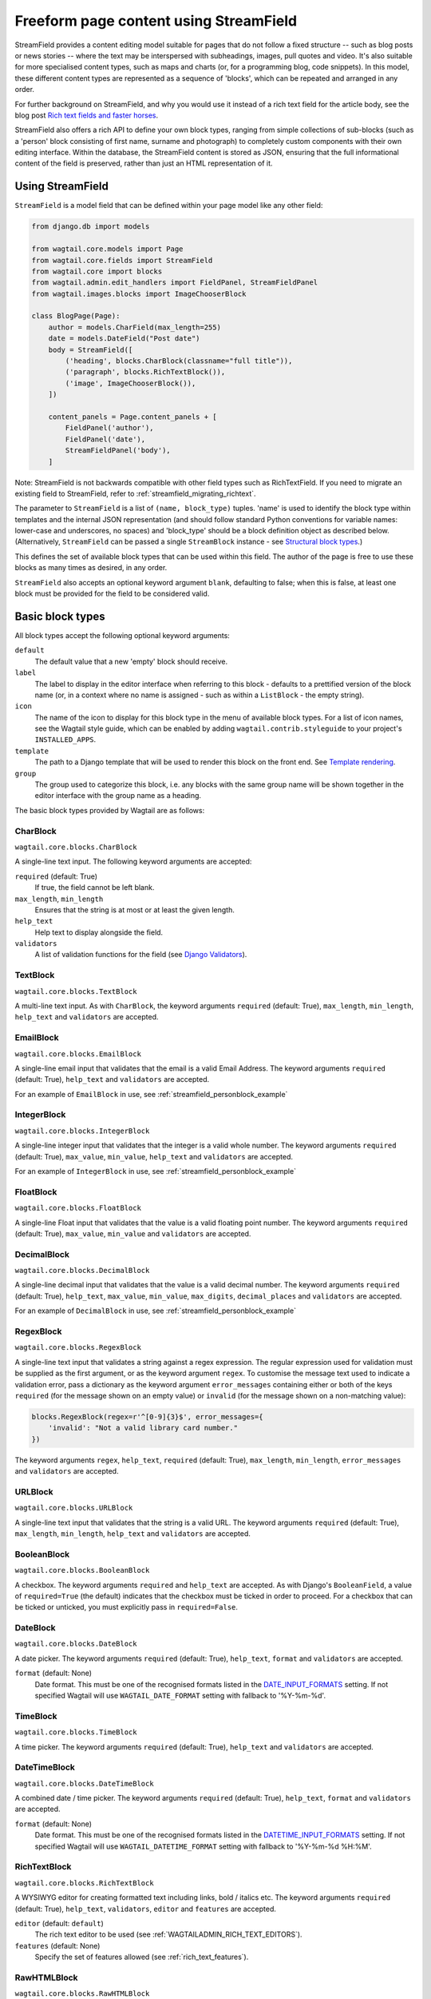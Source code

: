 .. _streamfield:

Freeform page content using StreamField
=======================================

StreamField provides a content editing model suitable for pages that do not follow a fixed structure -- such as blog posts or news stories -- where the text may be interspersed with subheadings, images, pull quotes and video. It's also suitable for more specialised content types, such as maps and charts (or, for a programming blog, code snippets). In this model, these different content types are represented as a sequence of 'blocks', which can be repeated and arranged in any order.

For further background on StreamField, and why you would use it instead of a rich text field for the article body, see the blog post `Rich text fields and faster horses <https://torchbox.com/blog/rich-text-fields-and-faster-horses/>`__.

StreamField also offers a rich API to define your own block types, ranging from simple collections of sub-blocks (such as a 'person' block consisting of first name, surname and photograph) to completely custom components with their own editing interface. Within the database, the StreamField content is stored as JSON, ensuring that the full informational content of the field is preserved, rather than just an HTML representation of it.


Using StreamField
-----------------

``StreamField`` is a model field that can be defined within your page model like any other field:

.. code-block:: python

    from django.db import models

    from wagtail.core.models import Page
    from wagtail.core.fields import StreamField
    from wagtail.core import blocks
    from wagtail.admin.edit_handlers import FieldPanel, StreamFieldPanel
    from wagtail.images.blocks import ImageChooserBlock

    class BlogPage(Page):
        author = models.CharField(max_length=255)
        date = models.DateField("Post date")
        body = StreamField([
            ('heading', blocks.CharBlock(classname="full title")),
            ('paragraph', blocks.RichTextBlock()),
            ('image', ImageChooserBlock()),
        ])

        content_panels = Page.content_panels + [
            FieldPanel('author'),
            FieldPanel('date'),
            StreamFieldPanel('body'),
        ]


Note: StreamField is not backwards compatible with other field types such as RichTextField. If you need to migrate an existing field to StreamField, refer to :ref:`streamfield_migrating_richtext`.

The parameter to ``StreamField`` is a list of ``(name, block_type)`` tuples. 'name' is used to identify the block type within templates and the internal JSON representation (and should follow standard Python conventions for variable names: lower-case and underscores, no spaces) and 'block_type' should be a block definition object as described below. (Alternatively, ``StreamField`` can be passed a single ``StreamBlock`` instance - see `Structural block types`_.)

This defines the set of available block types that can be used within this field. The author of the page is free to use these blocks as many times as desired, in any order.

``StreamField`` also accepts an optional keyword argument ``blank``, defaulting to false; when this is false, at least one block must be provided for the field to be considered valid.

Basic block types
-----------------

All block types accept the following optional keyword arguments:

``default``
  The default value that a new 'empty' block should receive.

``label``
  The label to display in the editor interface when referring to this block - defaults to a prettified version of the block name (or, in a context where no name is assigned - such as within a ``ListBlock`` - the empty string).

``icon``
  The name of the icon to display for this block type in the menu of available block types. For a list of icon names, see the Wagtail style guide, which can be enabled by adding ``wagtail.contrib.styleguide`` to your project's ``INSTALLED_APPS``.

``template``
  The path to a Django template that will be used to render this block on the front end. See `Template rendering`_.

``group``
  The group used to categorize this block, i.e. any blocks with the same group name will be shown together in the editor interface with the group name as a heading.

The basic block types provided by Wagtail are as follows:

CharBlock
~~~~~~~~~

``wagtail.core.blocks.CharBlock``

A single-line text input. The following keyword arguments are accepted:

``required`` (default: True)
  If true, the field cannot be left blank.

``max_length``, ``min_length``
  Ensures that the string is at most or at least the given length.

``help_text``
  Help text to display alongside the field.

``validators``
  A list of validation functions for the field (see `Django Validators <https://docs.djangoproject.com/en/stable/ref/validators/>`__).

TextBlock
~~~~~~~~~

``wagtail.core.blocks.TextBlock``

A multi-line text input. As with ``CharBlock``, the keyword arguments ``required`` (default: True), ``max_length``, ``min_length``, ``help_text`` and ``validators`` are accepted.

EmailBlock
~~~~~~~~~~

``wagtail.core.blocks.EmailBlock``

A single-line email input that validates that the email is a valid Email Address. The keyword arguments ``required`` (default: True), ``help_text`` and ``validators`` are accepted.

For an example of ``EmailBlock`` in use, see :ref:`streamfield_personblock_example`

IntegerBlock
~~~~~~~~~~~~

``wagtail.core.blocks.IntegerBlock``

A single-line integer input that validates that the integer is a valid whole number. The keyword arguments ``required`` (default: True), ``max_value``, ``min_value``, ``help_text`` and ``validators`` are accepted.

For an example of ``IntegerBlock`` in use, see :ref:`streamfield_personblock_example`

FloatBlock
~~~~~~~~~~

``wagtail.core.blocks.FloatBlock``

A single-line Float input that validates that the value is a valid floating point number. The keyword arguments ``required`` (default: True), ``max_value``, ``min_value`` and ``validators``  are accepted.

DecimalBlock
~~~~~~~~~~~~

``wagtail.core.blocks.DecimalBlock``

A single-line decimal input that validates that the value is a valid decimal number. The keyword arguments ``required`` (default: True), ``help_text``, ``max_value``, ``min_value``, ``max_digits``, ``decimal_places`` and ``validators`` are accepted.

For an example of ``DecimalBlock`` in use, see :ref:`streamfield_personblock_example`

RegexBlock
~~~~~~~~~~

``wagtail.core.blocks.RegexBlock``

A single-line text input that validates a string against a regex expression. The regular expression used for validation must be supplied as the first argument, or as the keyword argument ``regex``. To customise the message text used to indicate a validation error, pass a dictionary as the keyword argument ``error_messages`` containing either or both of the keys ``required`` (for the message shown on an empty value) or ``invalid`` (for the message shown on a non-matching value):

.. code-block:: python

    blocks.RegexBlock(regex=r'^[0-9]{3}$', error_messages={
        'invalid': "Not a valid library card number."
    })

The keyword arguments ``regex``, ``help_text``, ``required`` (default: True), ``max_length``, ``min_length``, ``error_messages`` and ``validators`` are accepted.

URLBlock
~~~~~~~~

``wagtail.core.blocks.URLBlock``

A single-line text input that validates that the string is a valid URL. The keyword arguments ``required`` (default: True), ``max_length``, ``min_length``, ``help_text`` and ``validators`` are accepted.

BooleanBlock
~~~~~~~~~~~~

``wagtail.core.blocks.BooleanBlock``

A checkbox. The keyword arguments ``required`` and ``help_text`` are accepted. As with Django's ``BooleanField``, a value of ``required=True`` (the default) indicates that the checkbox must be ticked in order to proceed. For a checkbox that can be ticked or unticked, you must explicitly pass in ``required=False``.

DateBlock
~~~~~~~~~

``wagtail.core.blocks.DateBlock``

A date picker. The keyword arguments ``required`` (default: True), ``help_text``, ``format`` and ``validators`` are accepted.

``format`` (default: None)
  Date format. This must be one of the recognised formats listed in the `DATE_INPUT_FORMATS <https://docs.djangoproject.com/en/stable/ref/settings/#std:setting-DATE_INPUT_FORMATS>`_ setting. If not specified Wagtail will use ``WAGTAIL_DATE_FORMAT`` setting with fallback to '%Y-%m-%d'.

TimeBlock
~~~~~~~~~

``wagtail.core.blocks.TimeBlock``

A time picker. The keyword arguments ``required`` (default: True), ``help_text`` and ``validators`` are accepted.

DateTimeBlock
~~~~~~~~~~~~~

``wagtail.core.blocks.DateTimeBlock``

A combined date / time picker. The keyword arguments ``required`` (default: True), ``help_text``, ``format`` and ``validators`` are accepted.

``format`` (default: None)
  Date format. This must be one of the recognised formats listed in the `DATETIME_INPUT_FORMATS <https://docs.djangoproject.com/en/stable/ref/settings/#std:setting-DATETIME_INPUT_FORMATS>`_ setting. If not specified Wagtail will use ``WAGTAIL_DATETIME_FORMAT`` setting with fallback to '%Y-%m-%d %H:%M'.

RichTextBlock
~~~~~~~~~~~~~

``wagtail.core.blocks.RichTextBlock``

A WYSIWYG editor for creating formatted text including links, bold / italics etc. The keyword arguments ``required`` (default: True), ``help_text``, ``validators``, ``editor`` and ``features`` are accepted.

``editor`` (default: ``default``)
  The rich text editor to be used (see :ref:`WAGTAILADMIN_RICH_TEXT_EDITORS`).

``features`` (default: None)
  Specify the set of features allowed (see :ref:`rich_text_features`).


RawHTMLBlock
~~~~~~~~~~~~

``wagtail.core.blocks.RawHTMLBlock``

A text area for entering raw HTML which will be rendered unescaped in the page output. The keyword arguments ``required`` (default: True), ``max_length``, ``min_length``, ``help_text`` and ``validators`` are accepted.

.. WARNING::
   When this block is in use, there is nothing to prevent editors from inserting malicious scripts into the page, including scripts that would allow the editor to acquire administrator privileges when another administrator views the page. Do not use this block unless your editors are fully trusted.

BlockQuoteBlock
~~~~~~~~~~~~~~~

``wagtail.core.blocks.BlockQuoteBlock``

A text field, the contents of which will be wrapped in an HTML `<blockquote>` tag pair. The keyword arguments ``required`` (default: True), ``max_length``, ``min_length``, ``help_text`` and ``validators`` are accepted.


ChoiceBlock
~~~~~~~~~~~

``wagtail.core.blocks.ChoiceBlock``

A dropdown select box for choosing from a list of choices. The following keyword arguments are accepted:

``choices``
  A list of choices, in any format accepted by Django's :attr:`~django.db.models.Field.choices` parameter for model fields, or a callable returning such a list.

``required`` (default: True)
  If true, the field cannot be left blank.

``help_text``
  Help text to display alongside the field.

``validators``
  A list of validation functions for the field (see `Django Validators <https://docs.djangoproject.com/en/stable/ref/validators/>`__).

``ChoiceBlock`` can also be subclassed to produce a reusable block with the same list of choices everywhere it is used. For example, a block definition such as:

.. code-block:: python

    blocks.ChoiceBlock(choices=[
        ('tea', 'Tea'),
        ('coffee', 'Coffee'),
    ], icon='cup')


could be rewritten as a subclass of ChoiceBlock:

.. code-block:: python

    class DrinksChoiceBlock(blocks.ChoiceBlock):
        choices = [
            ('tea', 'Tea'),
            ('coffee', 'Coffee'),
        ]

        class Meta:
            icon = 'cup'


``StreamField`` definitions can then refer to ``DrinksChoiceBlock()`` in place of the full ``ChoiceBlock`` definition. Note that this only works when ``choices`` is a fixed list, not a callable.

PageChooserBlock
~~~~~~~~~~~~~~~~

``wagtail.core.blocks.PageChooserBlock``

A control for selecting a page object, using Wagtail's page browser. The following keyword arguments are accepted:

``required`` (default: True)
  If true, the field cannot be left blank.

``page_type`` (default: Page)
  Restrict choices to one or more specific page types. Accepts a page model class, model name (as a string), or a list or tuple of these.

``can_choose_root`` (default: False)
  If true, the editor can choose the tree root as a page. Normally this would be undesirable, since the tree root is never a usable page, but in some specialised cases it may be appropriate. For example, a block providing a feed of related articles could use a PageChooserBlock to select which subsection of the site articles will be taken from, with the root corresponding to 'everywhere'.

DocumentChooserBlock
~~~~~~~~~~~~~~~~~~~~

``wagtail.documents.blocks.DocumentChooserBlock``

A control to allow the editor to select an existing document object, or upload a new one. The keyword argument ``required`` (default: True) is accepted.

ImageChooserBlock
~~~~~~~~~~~~~~~~~

``wagtail.images.blocks.ImageChooserBlock``

A control to allow the editor to select an existing image, or upload a new one. The keyword argument ``required`` (default: True) is accepted.

SnippetChooserBlock
~~~~~~~~~~~~~~~~~~~

``wagtail.snippets.blocks.SnippetChooserBlock``

A control to allow the editor to select a snippet object. Requires one positional argument: the snippet class to choose from. The keyword argument ``required`` (default: True) is accepted.

EmbedBlock
~~~~~~~~~~

``wagtail.embeds.blocks.EmbedBlock``

A field for the editor to enter a URL to a media item (such as a YouTube video) to appear as embedded media on the page. The keyword arguments ``required`` (default: True), ``max_length``, ``min_length`` and ``help_text`` are accepted.


.. _streamfield_staticblock:

StaticBlock
~~~~~~~~~~~

``wagtail.core.blocks.StaticBlock``

A block which doesn't have any fields, thus passes no particular values to its template during rendering. This can be useful if you need the editor to be able to insert some content which is always the same or doesn't need to be configured within the page editor, such as an address, embed code from third-party services, or more complex pieces of code if the template uses template tags.

By default, some default text (which contains the ``label`` keyword argument if you pass it) will be displayed in the editor interface, so that the block doesn't look empty. But you can also customise it entirely by passing a text string as the ``admin_text`` keyword argument instead:

.. code-block:: python

    blocks.StaticBlock(
        admin_text='Latest posts: no configuration needed.',
        # or admin_text=mark_safe('<b>Latest posts</b>: no configuration needed.'),
        template='latest_posts.html')

``StaticBlock`` can also be subclassed to produce a reusable block with the same configuration everywhere it is used:

.. code-block:: python

    class LatestPostsStaticBlock(blocks.StaticBlock):
        class Meta:
            icon = 'user'
            label = 'Latest posts'
            admin_text = '{label}: configured elsewhere'.format(label=label)
            template = 'latest_posts.html'


Structural block types
----------------------

In addition to the basic block types above, it is possible to define new block types made up of sub-blocks: for example, a 'person' block consisting of sub-blocks for first name, surname and image, or a 'carousel' block consisting of an unlimited number of image blocks. These structures can be nested to any depth, making it possible to have a structure containing a list, or a list of structures.

StructBlock
~~~~~~~~~~~

``wagtail.core.blocks.StructBlock``

A block consisting of a fixed group of sub-blocks to be displayed together. Takes a list of ``(name, block_definition)`` tuples as its first argument:

.. code-block:: python

    ('person', blocks.StructBlock([
        ('first_name', blocks.CharBlock()),
        ('surname', blocks.CharBlock()),
        ('photo', ImageChooserBlock(required=False)),
        ('biography', blocks.RichTextBlock()),
    ], icon='user'))


Alternatively, the list of sub-blocks can be provided in a subclass of StructBlock:

.. code-block:: python

    class PersonBlock(blocks.StructBlock):
        first_name = blocks.CharBlock()
        surname = blocks.CharBlock()
        photo = ImageChooserBlock(required=False)
        biography = blocks.RichTextBlock()

        class Meta:
            icon = 'user'


The ``Meta`` class supports the properties ``default``, ``label``, ``icon`` and ``template``, which have the same meanings as when they are passed to the block's constructor.

This defines ``PersonBlock()`` as a block type that can be re-used as many times as you like within your model definitions:

.. code-block:: python

    body = StreamField([
        ('heading', blocks.CharBlock(classname="full title")),
        ('paragraph', blocks.RichTextBlock()),
        ('image', ImageChooserBlock()),
        ('person', PersonBlock()),
    ])

Further options are available for customising the display of a ``StructBlock`` within the page editor - see :ref:`custom_editing_interfaces_for_structblock`.

You can also customise how the value of a ``StructBlock`` is prepared for using in templates - see :ref:`custom_value_class_for_structblock`.



ListBlock
~~~~~~~~~

``wagtail.core.blocks.ListBlock``

A block consisting of many sub-blocks, all of the same type. The editor can add an unlimited number of sub-blocks, and re-order and delete them. Takes the definition of the sub-block as its first argument:

.. code-block:: python

    ('ingredients_list', blocks.ListBlock(blocks.CharBlock(label="Ingredient")))


Any block type is valid as the sub-block type, including structural types:

.. code-block:: python

    ('ingredients_list', blocks.ListBlock(blocks.StructBlock([
        ('ingredient', blocks.CharBlock()),
        ('amount', blocks.CharBlock(required=False)),
    ])))


StreamBlock
~~~~~~~~~~~

``wagtail.core.blocks.StreamBlock``

A block consisting of a sequence of sub-blocks of different types, which can be mixed and reordered at will. Used as the overall mechanism of the StreamField itself, but can also be nested or used within other structural block types. Takes a list of ``(name, block_definition)`` tuples as its first argument:

.. code-block:: python

    ('carousel', blocks.StreamBlock(
        [
            ('image', ImageChooserBlock()),
            ('quotation', blocks.StructBlock([
                ('text', blocks.TextBlock()),
                ('author', blocks.CharBlock()),
            ])),
            ('video', EmbedBlock()),
        ],
        icon='cogs'
    ))


As with StructBlock, the list of sub-blocks can also be provided as a subclass of StreamBlock:

.. code-block:: python

    class CarouselBlock(blocks.StreamBlock):
        image = ImageChooserBlock()
        quotation = blocks.StructBlock([
            ('text', blocks.TextBlock()),
            ('author', blocks.CharBlock()),
        ])
        video = EmbedBlock()

        class Meta:
            icon='cogs'


Since ``StreamField`` accepts an instance of ``StreamBlock`` as a parameter, in place of a list of block types, this makes it possible to re-use a common set of block types without repeating definitions:

.. code-block:: python

    class HomePage(Page):
        carousel = StreamField(CarouselBlock(max_num=10, block_counts={'video': {'max_num': 2}}))

``StreamBlock`` accepts the following options as either keyword arguments or ``Meta`` properties:

``required`` (default: True)
  If true, at least one sub-block must be supplied. This is ignored when using the ``StreamBlock`` as the top-level block of a StreamField; in this case the StreamField's ``blank`` property is respected instead.

``min_num``
  Minimum number of sub-blocks that the stream must have.

``max_num``
  Maximum number of sub-blocks that the stream may have.

``block_counts``
  Specifies the minimum and maximum number of each block type, as a dictionary mapping block names to dicts with (optional) ``min_num`` and ``max_num`` fields.


.. _streamfield_personblock_example:

Example: ``PersonBlock``
------------------------

This example demonstrates how the basic block types introduced above can be combined into a more complex block type based on ``StructBlock``:

.. code-block:: python

    from wagtail.core import blocks

    class PersonBlock(blocks.StructBlock):
        name = blocks.CharBlock()
        height = blocks.DecimalBlock()
        age = blocks.IntegerBlock()
        email = blocks.EmailBlock()

        class Meta:
            template = 'blocks/person_block.html'


.. _streamfield_template_rendering:

Template rendering
------------------

StreamField provides an HTML representation for the stream content as a whole, as well as for each individual block. To include this HTML into your page, use the ``{% include_block %}`` tag:

.. code-block:: html+django

    {% load wagtailcore_tags %}

     ...

    {% include_block page.body %}


In the default rendering, each block of the stream is wrapped in a ``<div class="block-my_block_name">`` element (where ``my_block_name`` is the block name given in the StreamField definition). If you wish to provide your own HTML markup, you can instead iterate over the field's value, and invoke ``{% include_block %}`` on each block in turn:

.. code-block:: html+django

    {% load wagtailcore_tags %}

     ...

    <article>
        {% for block in page.body %}
            <section>{% include_block block %}</section>
        {% endfor %}
    </article>


For more control over the rendering of specific block types, each block object provides ``block_type`` and ``value`` properties:

.. code-block:: html+django

    {% load wagtailcore_tags %}

     ...

    <article>
        {% for block in page.body %}
            {% if block.block_type == 'heading' %}
                <h1>{{ block.value }}</h1>
            {% else %}
                <section class="block-{{ block.block_type }}">
                    {% include_block block %}
                </section>
            {% endif %}
        {% endfor %}
    </article>


By default, each block is rendered using simple, minimal HTML markup, or no markup at all. For example, a CharBlock value is rendered as plain text, while a ListBlock outputs its child blocks in a `<ul>` wrapper. To override this with your own custom HTML rendering, you can pass a ``template`` argument to the block, giving the filename of a template file to be rendered. This is particularly useful for custom block types derived from StructBlock:

.. code-block:: python

    ('person', blocks.StructBlock(
        [
            ('first_name', blocks.CharBlock()),
            ('surname', blocks.CharBlock()),
            ('photo', ImageChooserBlock(required=False)),
            ('biography', blocks.RichTextBlock()),
        ],
        template='myapp/blocks/person.html',
        icon='user'
    ))


Or, when defined as a subclass of StructBlock:

.. code-block:: python

    class PersonBlock(blocks.StructBlock):
        first_name = blocks.CharBlock()
        surname = blocks.CharBlock()
        photo = ImageChooserBlock(required=False)
        biography = blocks.RichTextBlock()

        class Meta:
            template = 'myapp/blocks/person.html'
            icon = 'user'


Within the template, the block value is accessible as the variable ``value``:

.. code-block:: html+django

    {% load wagtailimages_tags %}

    <div class="person">
        {% image value.photo width-400 %}
        <h2>{{ value.first_name }} {{ value.surname }}</h2>
        {{ value.biography }}
    </div>

Since ``first_name``, ``surname``, ``photo`` and ``biography`` are defined as blocks in their own right, this could also be written as:

.. code-block:: html+django

    {% load wagtailcore_tags wagtailimages_tags %}

    <div class="person">
        {% image value.photo width-400 %}
        <h2>{% include_block value.first_name %} {% include_block value.surname %}</h2>
        {% include_block value.biography %}
    </div>

Writing ``{{ my_block }}`` is roughly equivalent to ``{% include_block my_block %}``, but the short form is more restrictive, as it does not pass variables from the calling template such as ``request`` or ``page``; for this reason, it is recommended that you only use it for simple values that do not render HTML of their own. For example, if our PersonBlock used the template:

.. code-block:: html+django

    {% load wagtailimages_tags %}

    <div class="person">
        {% image value.photo width-400 %}
        <h2>{{ value.first_name }} {{ value.surname }}</h2>

        {% if request.user.is_authenticated %}
            <a href="#">Contact this person</a>
        {% endif %}

        {{ value.biography }}
    </div>

then the ``request.user.is_authenticated`` test would not work correctly when rendering the block through a ``{{ ... }}`` tag:

.. code-block:: html+django

    {# Incorrect: #}

    {% for block in page.body %}
        {% if block.block_type == 'person' %}
            <div>
                {{ block }}
            </div>
        {% endif %}
    {% endfor %}

    {# Correct: #}

    {% for block in page.body %}
        {% if block.block_type == 'person' %}
            <div>
                {% include_block block %}
            </div>
        {% endif %}
    {% endfor %}

Like Django's ``{% include %}`` tag, ``{% include_block %}`` also allows passing additional variables to the included template, through the syntax ``{% include_block my_block with foo="bar" %}``:

.. code-block:: html+django

    {# In page template: #}

    {% for block in page.body %}
        {% if block.block_type == 'person' %}
            {% include_block block with classname="important" %}
        {% endif %}
    {% endfor %}

    {# In PersonBlock template: #}

    <div class="{{ classname }}">
        ...
    </div>

The syntax ``{% include_block my_block with foo="bar" only %}`` is also supported, to specify that no variables from the parent template other than ``foo`` will be passed to the child template.

.. _streamfield_get_context:

As well as passing variables from the parent template, block subclasses can pass additional template variables of their own by overriding the ``get_context`` method:

.. code-block:: python

    import datetime

    class EventBlock(blocks.StructBlock):
        title = blocks.CharBlock()
        date = blocks.DateBlock()

        def get_context(self, value, parent_context=None):
            context = super().get_context(value, parent_context=parent_context)
            context['is_happening_today'] = (value['date'] == datetime.date.today())
            return context

        class Meta:
            template = 'myapp/blocks/event.html'


In this example, the variable ``is_happening_today`` will be made available within the block template. The ``parent_context`` keyword argument is available when the block is rendered through an ``{% include_block %}`` tag, and is a dict of variables passed from the calling template.


BoundBlocks and values
----------------------

All block types, not just StructBlock, accept a ``template`` parameter to determine how they will be rendered on a page. However, for blocks that handle basic Python data types, such as ``CharBlock`` and ``IntegerBlock``, there are some limitations on where the template will take effect, since those built-in types (``str``, ``int`` and so on) cannot be 'taught' about their template rendering. As an example of this, consider the following block definition:

.. code-block:: python

    class HeadingBlock(blocks.CharBlock):
        class Meta:
            template = 'blocks/heading.html'

where ``blocks/heading.html`` consists of:

.. code-block:: html+django

    <h1>{{ value }}</h1>

This gives us a block that behaves as an ordinary text field, but wraps its output in ``<h1>`` tags whenever it is rendered:

.. code-block:: python

    class BlogPage(Page):
        body = StreamField([
            # ...
            ('heading', HeadingBlock()),
            # ...
        ])

.. code-block:: html+django

    {% load wagtailcore_tags %}

    {% for block in page.body %}
        {% if block.block_type == 'heading' %}
            {% include_block block %}  {# This block will output its own <h1>...</h1> tags. #}
        {% endif %}
    {% endfor %}

This kind of arrangement - a value that supposedly represents a plain text string, but has its own custom HTML representation when output on a template - would normally be a very messy thing to achieve in Python, but it works here because the items you get when iterating over a StreamField are not actually the 'native' values of the blocks. Instead, each item is returned as an instance of ``BoundBlock`` - an object that represents the pairing of a value and its block definition. By keeping track of the block definition, a ``BoundBlock`` always knows which template to render. To get to the underlying value - in this case, the text content of the heading - you would need to access ``block.value``. Indeed, if you were to output ``{% include_block block.value %}`` on the page, you would find that it renders as plain text, without the ``<h1>`` tags.

(More precisely, the items returned when iterating over a StreamField are instances of a class ``StreamChild``, which provides the ``block_type`` property as well as ``value``.)

Experienced Django developers may find it helpful to compare this to the ``BoundField`` class in Django's forms framework, which represents the pairing of a form field value with its corresponding form field definition, and therefore knows how to render the value as an HTML form field.

Most of the time, you won't need to worry about these internal details; Wagtail will use the template rendering wherever you would expect it to. However, there are certain cases where the illusion isn't quite complete - namely, when accessing children of a ``ListBlock`` or ``StructBlock``. In these cases, there is no ``BoundBlock`` wrapper, and so the item cannot be relied upon to know its own template rendering. For example, consider the following setup, where our ``HeadingBlock`` is a child of a StructBlock:

.. code-block:: python

    class EventBlock(blocks.StructBlock):
        heading = HeadingBlock()
        description = blocks.TextBlock()
        # ...

        class Meta:
            template = 'blocks/event.html'

In ``blocks/event.html``:

.. code-block:: html+django

    {% load wagtailcore_tags %}

    <div class="event {% if value.heading == 'Party!' %}lots-of-balloons{% endif %}">
        {% include_block value.heading %}
        - {% include_block value.description %}
    </div>

In this case, ``value.heading`` returns the plain string value rather than a ``BoundBlock``; this is necessary because otherwise the comparison in ``{% if value.heading == 'Party!' %}`` would never succeed. This in turn means that ``{% include_block value.heading %}`` renders as the plain string, without the ``<h1>`` tags. To get the HTML rendering, you need to explicitly access the ``BoundBlock`` instance through ``value.bound_blocks.heading``:

.. code-block:: html+django

    {% load wagtailcore_tags %}

    <div class="event {% if value.heading == 'Party!' %}lots-of-balloons{% endif %}">
        {% include_block value.bound_blocks.heading %}
        - {% include_block value.description %}
    </div>

In practice, it would probably be more natural and readable to make the ``<h1>`` tag explicit in the EventBlock's template:

.. code-block:: html+django

    {% load wagtailcore_tags %}

    <div class="event {% if value.heading == 'Party!' %}lots-of-balloons{% endif %}">
        <h1>{{ value.heading }}</h1>
        - {% include_block value.description %}
    </div>

This limitation does not apply to StructBlock and StreamBlock values as children of a StructBlock, because Wagtail implements these as complex objects that know their own template rendering, even when not wrapped in a ``BoundBlock``. For example, if a StructBlock is nested in another StructBlock, as in:

.. code-block:: python

    class EventBlock(blocks.StructBlock):
        heading = HeadingBlock()
        description = blocks.TextBlock()
        guest_speaker = blocks.StructBlock([
            ('first_name', blocks.CharBlock()),
            ('surname', blocks.CharBlock()),
            ('photo', ImageChooserBlock()),
        ], template='blocks/speaker.html')

then ``{% include_block value.guest_speaker %}`` within the EventBlock's template will pick up the template rendering from ``blocks/speaker.html`` as intended.

In summary, interactions between BoundBlocks and plain values work according to the following rules:

1. When iterating over the value of a StreamField or StreamBlock (as in ``{% for block in page.body %}``), you will get back a sequence of BoundBlocks.
2. If you have a BoundBlock instance, you can access the plain value as ``block.value``.
3. Accessing a child of a StructBlock (as in ``value.heading``) will return a plain value; to retrieve the BoundBlock instead, use ``value.bound_blocks.heading``.
4. The value of a ListBlock is a plain Python list; iterating over it returns plain child values.
5. StructBlock and StreamBlock values always know how to render their own templates, even if you only have the plain value rather than the BoundBlock.


.. _custom_editing_interfaces_for_structblock:

Custom editing interfaces for ``StructBlock``
---------------------------------------------

To customise the styling of a ``StructBlock`` as it appears in the page editor, you can specify a ``form_classname`` attribute (either as a keyword argument to the ``StructBlock`` constructor, or in a subclass's ``Meta``) to override the default value of ``struct-block``:

.. code-block:: python

    class PersonBlock(blocks.StructBlock):
        first_name = blocks.CharBlock()
        surname = blocks.CharBlock()
        photo = ImageChooserBlock(required=False)
        biography = blocks.RichTextBlock()

        class Meta:
            icon = 'user'
            form_classname = 'person-block struct-block'


You can then provide custom CSS for this block, targeted at the specified classname, by using the :ref:`insert_editor_css` hook.

.. Note::
    Wagtail's editor styling has some built in styling for the ``struct-block`` class and other related elements. If you specify a value for ``form_classname``, it will overwrite the classes that are already applied to ``StructBlock``, so you must remember to specify the ``struct-block`` as well.

For more extensive customisations that require changes to the HTML markup as well, you can override the ``form_template`` attribute in ``Meta`` to specify your own template path. The following variables are available on this template:

``children``
  An ``OrderedDict`` of ``BoundBlock``\s for all of the child blocks making up this ``StructBlock``; typically your template will call ``render_form`` on each of these.

``help_text``
  The help text for this block, if specified.

``classname``
  The class name passed as ``form_classname`` (defaults to ``struct-block``).

``block_definition``
  The ``StructBlock`` instance that defines this block.

``prefix``
  The prefix used on form fields for this block instance, guaranteed to be unique across the form.

To add additional variables, you can override the block's ``get_form_context`` method:

.. code-block:: python

    class PersonBlock(blocks.StructBlock):
        first_name = blocks.CharBlock()
        surname = blocks.CharBlock()
        photo = ImageChooserBlock(required=False)
        biography = blocks.RichTextBlock()

        def get_form_context(self, value, prefix='', errors=None):
            context = super().get_form_context(value, prefix=prefix, errors=errors)
            context['suggested_first_names'] = ['John', 'Paul', 'George', 'Ringo']
            return context

        class Meta:
            icon = 'user'
            form_template = 'myapp/block_forms/person.html'


.. _custom_value_class_for_structblock:

Custom value class for ``StructBlock``
--------------------------------------

To customise the methods available for a ``StructBlock`` value, you can specify a ``value_class`` attribute (either as a keyword argument to the ``StructBlock`` constructor, or in a subclass's ``Meta``) to override how the value is prepared.

This ``value_class`` must be a subclass of ``StructValue``, any additional methods can access the value from sub-blocks via the block key on ``self`` (e.g. ``self.get('my_block')``).

Example:

.. code-block:: python

    from wagtail.core.models import Page
    from wagtail.core.blocks import (
      CharBlock, PageChooserBlock, StructValue, StructBlock, TextBlock, URLBlock)


    class LinkStructValue(StructValue):
        def url(self):
            external_url = self.get('external_url')
            page = self.get('page')
            if external_url:
                return external_url
            elif page:
                return page.url


    class QuickLinkBlock(StructBlock):
        text = CharBlock(label="link text", required=True)
        page = PageChooserBlock(label="page", required=False)
        external_url = URLBlock(label="external URL", required=False)

        class Meta:
            icon = 'site'
            value_class = LinkStructValue


    class MyPage(Page):
        quick_links = StreamField([('links', QuickLinkBlock())], blank=True)
        quotations = StreamField([('quote', StructBlock([
            ('quote', TextBlock(required=True)),
            ('page', PageChooserBlock(required=False)),
            ('external_url', URLBlock(required=False)),
        ], icon='openquote', value_class=LinkStructValue))], blank=True)

        content_panels = Page.content_panels + [
            StreamFieldPanel('quick_links'),
            StreamFieldPanel('quotations'),
        ]



Your extended value class methods will be available in your template:

.. code-block:: html+django

    {% load wagtailcore_tags %}

    <ul>
        {% for link in page.quick_links %}
          <li><a href="{{ link.value.url }}">{{ link.value.text }}</a></li>
        {% endfor %}
    </ul>

    <div>
        {% for quotation in page.quotations %}
          <blockquote cite="{{ quotation.value.url }}">
            {{ quotation.value.quote }}
          </blockquote>
        {% endfor %}
    </div>



Custom block types
------------------

If you need to implement a custom UI, or handle a datatype that is not provided by Wagtail's built-in block types (and cannot be built up as a structure of existing fields), it is possible to define your own custom block types. For further guidance, refer to the source code of Wagtail's built-in block classes.

For block types that simply wrap an existing Django form field, Wagtail provides an abstract class ``wagtail.core.blocks.FieldBlock`` as a helper. Subclasses just need to set a ``field`` property that returns the form field object:

.. code-block:: python

    class IPAddressBlock(FieldBlock):
        def __init__(self, required=True, help_text=None, **kwargs):
            self.field = forms.GenericIPAddressField(required=required, help_text=help_text)
            super().__init__(**kwargs)


Migrations
----------

StreamField definitions within migrations
~~~~~~~~~~~~~~~~~~~~~~~~~~~~~~~~~~~~~~~~~

As with any model field in Django, any changes to a model definition that affect a StreamField will result in a migration file that contains a 'frozen' copy of that field definition. Since a StreamField definition is more complex than a typical model field, there is an increased likelihood of definitions from your project being imported into the migration -- which would cause problems later on if those definitions are moved or deleted.

To mitigate this, StructBlock, StreamBlock and ChoiceBlock implement additional logic to ensure that any subclasses of these blocks are deconstructed to plain instances of StructBlock, StreamBlock and ChoiceBlock -- in this way, the migrations avoid having any references to your custom class definitions. This is possible because these block types provide a standard pattern for inheritance, and know how to reconstruct the block definition for any subclass that follows that pattern.

If you subclass any other block class, such as ``FieldBlock``, you will need to either keep that class definition in place for the lifetime of your project, or implement a :ref:`custom deconstruct method <django:custom-deconstruct-method>` that expresses your block entirely in terms of classes that are guaranteed to remain in place. Similarly, if you customise a StructBlock, StreamBlock or ChoiceBlock subclass to the point where it can no longer be expressed as an instance of the basic block type -- for example, if you add extra arguments to the constructor -- you will need to provide your own ``deconstruct`` method.

.. _streamfield_migrating_richtext:

Migrating RichTextFields to StreamField
~~~~~~~~~~~~~~~~~~~~~~~~~~~~~~~~~~~~~~~

If you change an existing RichTextField to a StreamField, the database migration will complete with no errors, since both fields use a text column within the database. However, StreamField uses a JSON representation for its data, so the existing text requires an extra conversion step in order to become accessible again. For this to work, the StreamField needs to include a RichTextBlock as one of the available block types. (When updating the model, don't forget to change ``FieldPanel`` to ``StreamFieldPanel`` too.) Create the migration as normal using ``./manage.py makemigrations``, then edit it as follows (in this example, the 'body' field of the ``demo.BlogPage`` model is being converted to a StreamField with a RichTextBlock named ``rich_text``):

.. code-block:: python

    # -*- coding: utf-8 -*-
    from django.db import models, migrations
    from wagtail.core.rich_text import RichText


    def convert_to_streamfield(apps, schema_editor):
        BlogPage = apps.get_model("demo", "BlogPage")
        for page in BlogPage.objects.all():
            if page.body.raw_text and not page.body:
                page.body = [('rich_text', RichText(page.body.raw_text))]
                page.save()


    def convert_to_richtext(apps, schema_editor):
        BlogPage = apps.get_model("demo", "BlogPage")
        for page in BlogPage.objects.all():
            if page.body.raw_text is None:
                raw_text = ''.join([
                    child.value.source for child in page.body
                    if child.block_type == 'rich_text'
                ])
                page.body = raw_text
                page.save()


    class Migration(migrations.Migration):

        dependencies = [
            # leave the dependency line from the generated migration intact!
            ('demo', '0001_initial'),
        ]

        operations = [
            # leave the generated AlterField intact!
            migrations.AlterField(
                model_name='BlogPage',
                name='body',
                field=wagtail.core.fields.StreamField([('rich_text', wagtail.core.blocks.RichTextBlock())]),
            ),

            migrations.RunPython(
                convert_to_streamfield,
                convert_to_richtext,
            ),
        ]


Note that the above migration will work on published Page objects only. If you also need to migrate draft pages and page revisions, then edit the migration as in the following example instead:

.. code-block:: python

    # -*- coding: utf-8 -*-
    import json

    from django.core.serializers.json import DjangoJSONEncoder
    from django.db import migrations, models

    from wagtail.core.rich_text import RichText


    def page_to_streamfield(page):
        changed = False
        if page.body.raw_text and not page.body:
            page.body = [('rich_text', {'rich_text': RichText(page.body.raw_text)})]
            changed = True
        return page, changed


    def pagerevision_to_streamfield(revision_data):
        changed = False
        body = revision_data.get('body')
        if body:
            try:
                json.loads(body)
            except ValueError:
                revision_data['body'] = json.dumps(
                    [{
                        "value": {"rich_text": body},
                        "type": "rich_text"
                    }],
                    cls=DjangoJSONEncoder)
                changed = True
            else:
                # It's already valid JSON. Leave it.
                pass
        return revision_data, changed


    def page_to_richtext(page):
        changed = False
        if page.body.raw_text is None:
            raw_text = ''.join([
                child.value['rich_text'].source for child in page.body
                if child.block_type == 'rich_text'
            ])
            page.body = raw_text
            changed = True
        return page, changed


    def pagerevision_to_richtext(revision_data):
        changed = False
        body = revision_data.get('body', 'definitely non-JSON string')
        if body:
            try:
                body_data = json.loads(body)
            except ValueError:
                # It's not apparently a StreamField. Leave it.
                pass
            else:
                raw_text = ''.join([
                    child['value']['rich_text'] for child in body_data
                    if child['type'] == 'rich_text'
                ])
                revision_data['body'] = raw_text
                changed = True
        return revision_data, changed


    def convert(apps, schema_editor, page_converter, pagerevision_converter):
        BlogPage = apps.get_model("demo", "BlogPage")
        for page in BlogPage.objects.all():

            page, changed = page_converter(page)
            if changed:
                page.save()

            for revision in page.revisions.all():
                revision_data = json.loads(revision.content_json)
                revision_data, changed = pagerevision_converter(revision_data)
                if changed:
                    revision.content_json = json.dumps(revision_data, cls=DjangoJSONEncoder)
                    revision.save()


    def convert_to_streamfield(apps, schema_editor):
        return convert(apps, schema_editor, page_to_streamfield, pagerevision_to_streamfield)


    def convert_to_richtext(apps, schema_editor):
        return convert(apps, schema_editor, page_to_richtext, pagerevision_to_richtext)


    class Migration(migrations.Migration):

        dependencies = [
            # leave the dependency line from the generated migration intact!
            ('demo', '0001_initial'),
        ]

        operations = [
            # leave the generated AlterField intact!
            migrations.AlterField(
                model_name='BlogPage',
                name='body',
                field=wagtail.core.fields.StreamField([('rich_text', wagtail.core.blocks.RichTextBlock())]),
            ),

            migrations.RunPython(
                convert_to_streamfield,
                convert_to_richtext,
            ),
        ]
